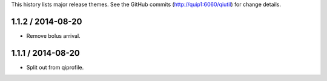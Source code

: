 This history lists major release themes. See the GitHub commits
(http://quip1:6060/qiutil) for change details.

1.1.2 / 2014-08-20
------------------
* Remove bolus arrival.

1.1.1 / 2014-08-20
------------------
* Split out from qiprofile.

